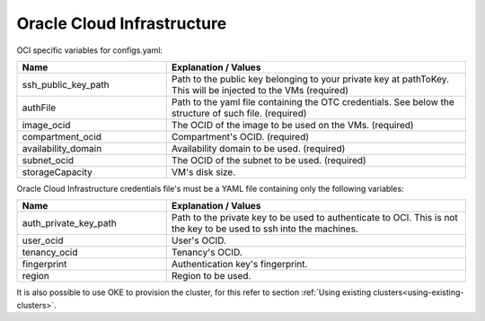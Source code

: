 Oracle Cloud Infrastructure
---------------------------------------------

OCI specific variables for configs.yaml:

.. list-table::
   :widths: 25 50
   :header-rows: 1

   * - Name
     - Explanation / Values
   * - ssh_public_key_path
     - Path to the public key belonging to your private key at pathToKey. This will be injected to the VMs (required)
   * - authFile
     - Path to the yaml file containing the OTC credentials. See below the structure of such file. (required)
   * - image_ocid
     - The OCID of the image to be used on the VMs. (required)
   * - compartment_ocid
     - Compartment's OCID. (required)
   * - availability_domain
     - Availability domain to be used. (required)
   * - subnet_ocid
     - The OCID of the subnet to be used. (required)
   * - storageCapacity
     - VM's disk size.

Oracle Cloud Infrastructure credentials file's must be a YAML file containing only the following variables:

.. list-table::
   :widths: 25 50
   :header-rows: 1

   * - Name
     - Explanation / Values
   * - auth_private_key_path
     - Path to the private key to be used to authenticate to OCI. This is not the key to be used to ssh into the machines.
   * - user_ocid
     - User's OCID.
   * - tenancy_ocid
     - Tenancy's OCID.
   * - fingerprint
     - Authentication key's fingerprint.
   * - region
     - Region to be used.

It is also possible to use OKE to provision the cluster, for this refer to section :ref:`Using existing clusters<using-existing-clusters>`.
